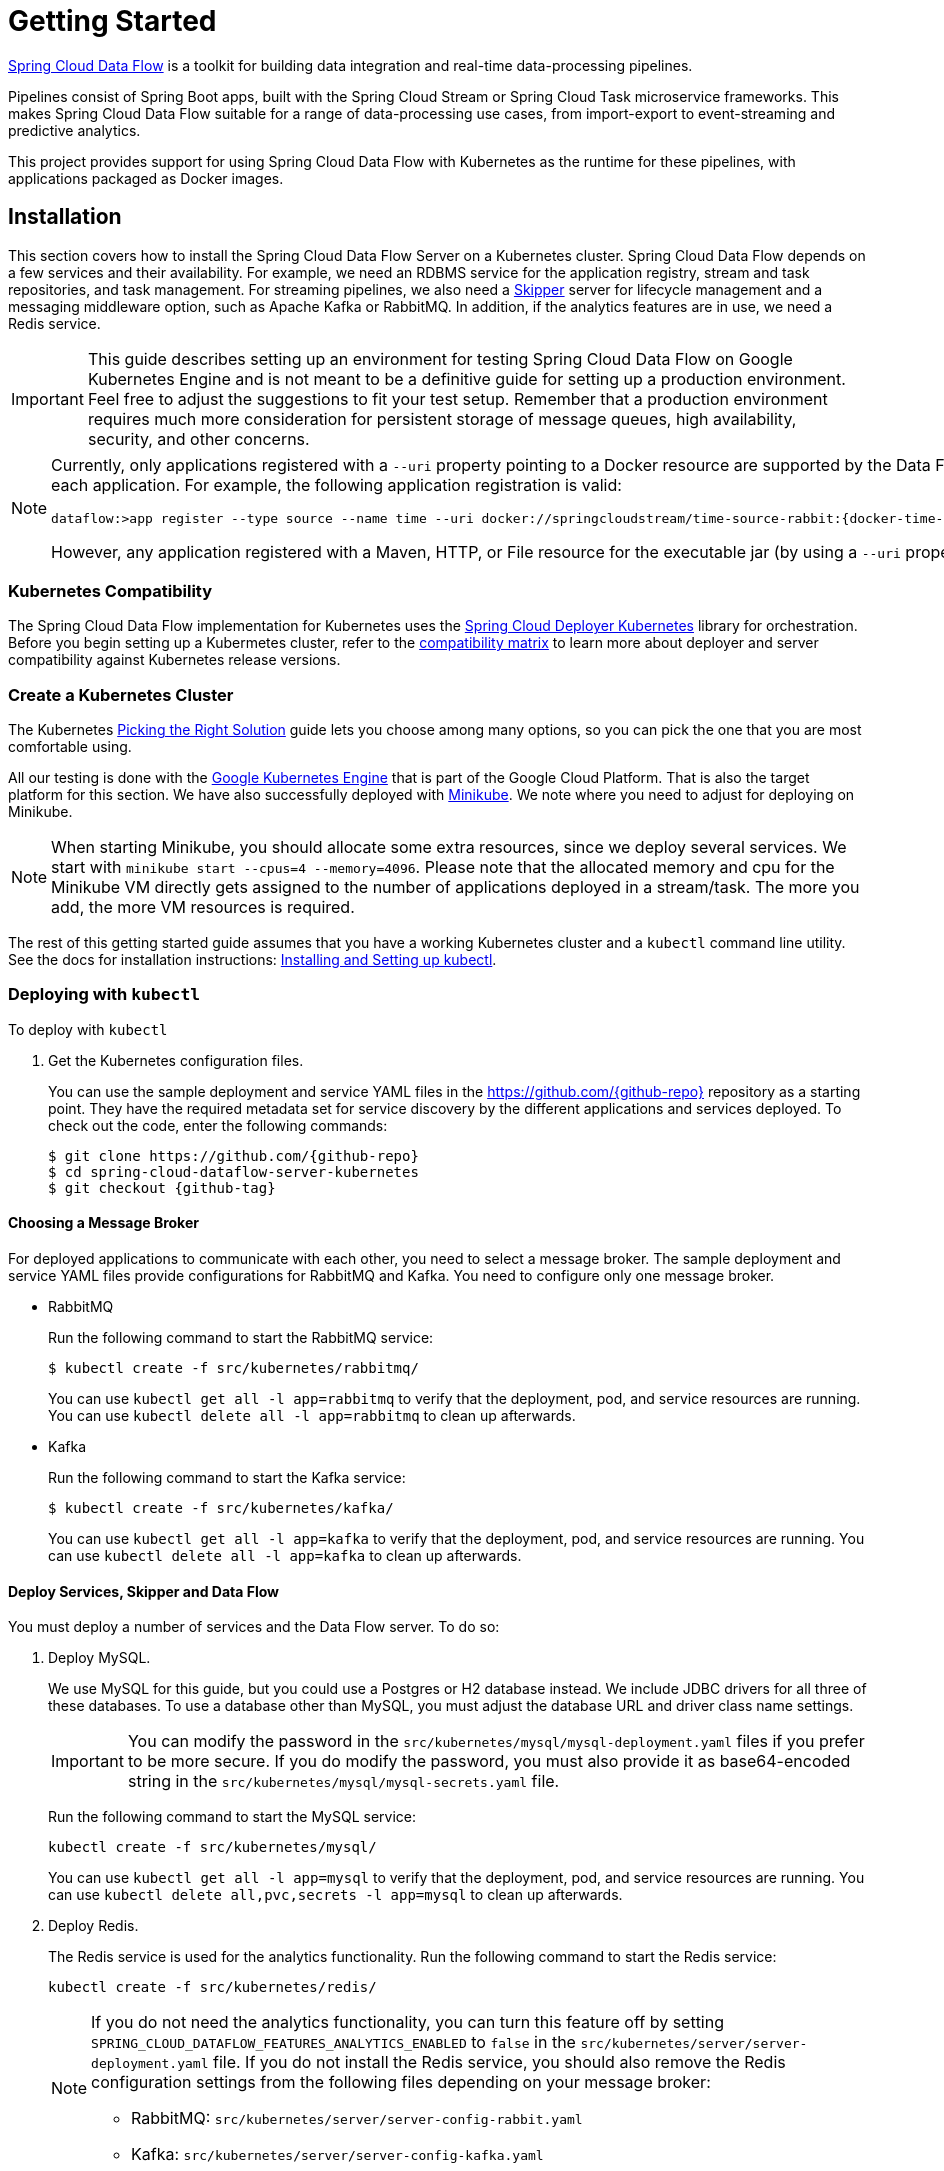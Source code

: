 [[kubernetes-getting-started]]
= Getting Started

http://cloud.spring.io/spring-cloud-dataflow/[Spring Cloud Data Flow] is a toolkit for building data integration and real-time data-processing pipelines.

Pipelines consist of Spring Boot apps, built with the Spring Cloud Stream or Spring Cloud Task microservice frameworks.
This makes Spring Cloud Data Flow suitable for a range of data-processing use cases, from import-export to event-streaming and predictive analytics.

This project provides support for using Spring Cloud Data Flow with Kubernetes as the runtime for these pipelines, with applications packaged as Docker images.

== Installation

This section covers how to install the Spring Cloud Data Flow Server on a Kubernetes cluster.
Spring Cloud Data Flow depends on a few services and their availability.
For example, we need an RDBMS service for the application registry, stream and task repositories, and task management.
For streaming pipelines, we also need a link:http://cloud.spring.io/spring-cloud-skipper/[Skipper] server for lifecycle management and a messaging middleware option, such as Apache Kafka or RabbitMQ.
In addition, if the analytics features are in use, we need a Redis service.

IMPORTANT: This guide describes setting up an environment for testing Spring Cloud Data Flow on Google Kubernetes Engine and is not meant to be a definitive guide for setting up a production environment. Feel free to adjust the suggestions to fit your test setup. Remember that a production environment requires much more consideration for persistent storage of message queues, high availability, security, and other concerns.

[NOTE]
=====
Currently, only applications registered with a `--uri` property pointing to a Docker resource are supported by the Data Flow Server for Kubernetes. However, we do support Maven resources for the `--metadata-uri` property, which is used to list the properties supported by each application. For example, the following application registration is valid:

====
[source,console,subs=attributes]
----
dataflow:>app register --type source --name time --uri docker://springcloudstream/time-source-rabbit:{docker-time-source-rabbit-version} --metadata-uri maven://org.springframework.cloud.stream.app:time-source-rabbit:jar:metadata:{docker-time-source-rabbit-version}
----
====

However, any application registered with a Maven, HTTP, or File resource for the executable jar (by using a `--uri` property prefixed with `maven://`, `http://` or `file://`) is *_not supported_*.
=====

=== Kubernetes Compatibility

The Spring Cloud Data Flow implementation for Kubernetes uses the link:https://github.com/spring-cloud/spring-cloud-deployer-kubernetes[Spring Cloud Deployer Kubernetes] library for orchestration.
Before you begin setting up a Kubermetes cluster, refer to the link:https://github.com/spring-cloud/spring-cloud-deployer-kubernetes#kubernetes-compatibility[compatibility matrix] to learn more about deployer and server compatibility against Kubernetes release versions.

=== Create a Kubernetes Cluster

The Kubernetes https://kubernetes.io/docs/setup/pick-right-solution/[Picking the Right Solution] guide lets you choose among many options, so you can pick the one that you are most comfortable using.

All our testing is done with the https://cloud.google.com/kubernetes-engine/[Google Kubernetes Engine] that is part of the Google Cloud Platform.
That is also the target platform for this section.
We have also successfully deployed with https://kubernetes.io/docs/getting-started-guides/minikube/[Minikube].
We note where you need to adjust for deploying on Minikube.

NOTE: When starting Minikube, you should allocate some extra resources, since we deploy several services.
We start with `minikube start --cpus=4 --memory=4096`.
Please note that the allocated memory and cpu for the Minikube VM directly gets assigned to the number of applications deployed in a stream/task.
The more you add, the more VM resources is required.

The rest of this getting started guide assumes that you have a working Kubernetes cluster and a `kubectl` command line utility.
See the docs for installation instructions: http://kubernetes.io/docs/user-guide/prereqs/[Installing and Setting up kubectl].

=== Deploying with `kubectl`

To deploy with `kubectl`

. Get the Kubernetes configuration files.
+
You can use the sample deployment and service YAML files in the https://github.com/{github-repo}[https://github.com/{github-repo}] repository as a starting point.
They have the required metadata set for service discovery by the different applications and services deployed.
To check out the code, enter the following commands:
+
====
[source,console,subs=attributes]
----
$ git clone https://github.com/{github-repo}
$ cd spring-cloud-dataflow-server-kubernetes
$ git checkout {github-tag}
----
====

==== Choosing a Message Broker

For deployed applications to communicate with each other, you need to select a message broker.
The sample deployment and service YAML files provide configurations for RabbitMQ and Kafka.
You need to configure only one message broker.

* RabbitMQ
+
Run the following command to start the RabbitMQ service:
+
====
[source,bash]
----
$ kubectl create -f src/kubernetes/rabbitmq/
----
====
+
You can use `kubectl get all -l app=rabbitmq` to verify that the deployment, pod, and service resources are running.
You can use `kubectl delete all -l app=rabbitmq` to clean up afterwards.
+
* Kafka
+
Run the following command to start the Kafka service:
+
====
[source,bash]
----
$ kubectl create -f src/kubernetes/kafka/
----
====
+
You can use `kubectl get all -l app=kafka` to verify that the deployment, pod, and service resources are running.
You can use `kubectl delete all -l app=kafka` to clean up afterwards.
+


[[getting-started-deploy-services-and-data-flow]]
==== Deploy Services, Skipper and Data Flow

You must deploy a number of services and the Data Flow server. To do so:

. Deploy MySQL.
+
We use MySQL for this guide, but you could use a Postgres or H2 database instead.
We include JDBC drivers for all three of these databases.
To use a database other than MySQL, you must adjust the database URL and driver class name settings.
+
IMPORTANT: You can modify the password in the `src/kubernetes/mysql/mysql-deployment.yaml` files if you prefer to be more secure.
If you do modify the password, you must also provide it as base64-encoded string in the `src/kubernetes/mysql/mysql-secrets.yaml` file.
+
Run the following command to start the MySQL service:
+
====
[source,bash]
----
kubectl create -f src/kubernetes/mysql/
----
====
You can use `kubectl get all -l app=mysql` to verify that the deployment, pod, and service resources are running.
You can use `kubectl delete all,pvc,secrets -l app=mysql` to clean up afterwards.
+
. Deploy Redis.
+
The Redis service is used for the analytics functionality.
Run the following command to start the Redis service:
+
====
[source,bash]
----
kubectl create -f src/kubernetes/redis/
----
====
+
[NOTE]
====
If you do not need the analytics functionality, you can turn this feature off by setting `SPRING_CLOUD_DATAFLOW_FEATURES_ANALYTICS_ENABLED` to `false` in the `src/kubernetes/server/server-deployment.yaml` file.
If you do not install the Redis service, you should also remove the Redis configuration settings from the following files depending on your message broker:

* RabbitMQ: `src/kubernetes/server/server-config-rabbit.yaml`
* Kafka: `src/kubernetes/server/server-config-kafka.yaml`
====
+
You can use `kubectl get all -l app=redis` to verify that the deployment, pod, and service resources are running.
You can use `kubectl delete all -l app=redis` to clean up afterwards.
+
. Deploy the Metrics Collector.
+
The Metrics Collector provides message rates for all deployed stream applications.
These message rates are visible in the Dashboard UI.
Run one of the following commands (depending on your message broker) to start the Metrics Collector:
+
* RabbitMQ: `kubectl create -f src/kubernetes/metrics/metrics-deployment-rabbit.yaml`
* Kafka: `kubectl create -f src/kubernetes/metrics/metrics-deployment-kafka.yaml`
+
Create the metrics service:
+
====
[source,bash]
----
$ kubectl create -f src/kubernetes/metrics/metrics-svc.yaml
----
====
+
You can use `kubectl get all -l app=metrics` to verify that the deployment, pod, and service resources are running.
You can use `kubectl delete all -l app=metrics` to clean up afterwards.
+
. Deploy Skipper (required)
+
Data Flow delegates to Skipper the streams lifecycle management. Deploy link:http://cloud.spring.io/spring-cloud-skipper/[Skipper] to enable the stream management features.
For more details, see link:https://docs.spring.io/spring-cloud-skipper/docs/{skipper-core-version}/reference/htmlsingle/#overview[Spring Cloud Skipper Reference Guide] for a complete overview.
+
IMPORTANT: Specify the version of Skipper that you want to deploy.
+
The deployment is defined in the `src/kubernetes/skipper/skipper-deployment.yaml` file.
To control what version of Skipper gets deployed, modify the tag used for the Docker image in the container specification, as the following example shows:
+
====
[source,yaml]
----
    spec:
      containers:
      - name: skipper
        image: springcloud/spring-cloud-skipper-server:1.2.0.RELEASE   # <1>
        imagePullPolicy: Always
----

<1> You may change the version as you like.
====
+
NOTE: Skipper includes the concept of link:https://docs.spring.io/spring-cloud-skipper/docs/current/reference/htmlsingle/#using-platforms[platforms], so it is important to define the "`accounts`" based on the project preferences.
In the preceding YAML file, the accounts map to `minikube` as the platform. You can modify this, and you can have any number of platform definitions.
More details are in the link:https://docs.spring.io/spring-cloud-skipper/docs/{skipper-core-version}/reference/htmlsingle/#overview[Spring Cloud Skipper Reference Guide].
+
If you want to orchestrate stream processing pipelines with Apache Kafka as the messaging middleware by using Skipper, you must change
the `SPRING_APPLICATION_JSON` environment variable value in the `src/kubernetes/skipper/skipper-deployment.yaml` file as follows:
+
====
[source,yaml]
----
"{\"spring.cloud.skipper.server.enableLocalPlatform\" : false, \"spring.cloud.skipper.server.platform.kubernetes.accounts.minikube.environmentVariables\": \"SPRING_CLOUD_STREAM_KAFKA_BINDER_BROKERS=${KAFKA_SERVICE_HOST}:${KAFKA_SERVICE_PORT}, SPRING_CLOUD_STREAM_KAFKA_BINDER_ZK_NODES=${KAFKA_ZK_SERVICE_HOST}:${KAFKA_ZK_SERVICE_PORT}\",\"spring.cloud.skipper.server.platform.kubernetes.accounts.minikube.memory\" : \"1024Mi\"}"
----
====
+
Additionally, if you want to use the link:https://docs.spring.io/spring-cloud-stream/docs/current/reference/htmlsingle/#_apache_kafka_streams_binder[Apache Kafka Streams Binder], configure the `SPRING_APPLICATION_JSON` environment variable in `src/kubernetes/skipper/skipper-deployment.yaml` as follows:
+
====
[source,yaml]
----
"{\"spring.cloud.skipper.server.enableLocalPlatform\" : false, \"spring.cloud.skipper.server.platform.kubernetes.accounts.minikube.environmentVariables\": \"SPRING_CLOUD_STREAM_KAFKA_BINDER_BROKERS=${KAFKA_SERVICE_HOST}:${KAFKA_SERVICE_PORT}, SPRING_CLOUD_STREAM_KAFKA_BINDER_ZK_NODES=${KAFKA_ZK_SERVICE_HOST}:${KAFKA_ZK_SERVICE_PORT}, SPRING_CLOUD_STREAM_KAFKA_STREAMS_BINDER_BROKERS=${KAFKA_SERVICE_HOST}:${KAFKA_SERVICE_PORT}, SPRING_CLOUD_STREAM_KAFKA_STREAMS_BINDER_ZK_NODES=${KAFKA_ZK_SERVICE_HOST}:${KAFKA_ZK_SERVICE_PORT}\",\"spring.cloud.skipper.server.platform.kubernetes.accounts.minikube.memory\" : \"1024Mi\"}"
----
====
+
Run the following commands to start Skipper as the companion server for Spring Cloud Data Flow:
+
====
[source,bash]
----
kubectl create -f src/kubernetes/skipper/skipper-deployment.yaml
kubectl create -f src/kubernetes/skipper/skipper-svc.yaml
----
====
+
You can use the command `kubectl get all -l app=skipper` to verify that the deployment, pod, and service resources are running. You can use `kubectl delete all -l app=skipper` to clean up afterwards.
+
. Deploy the Data Flow Server.
+
IMPORTANT: Specify the version of Spring Cloud Data Flow server that you want to deploy.
+
The deployment is defined in the `src/kubernetes/server/server-deployment.yaml` file.
To control which version of Spring Cloud Data Flow server gets deployed, modify the tag used for the Docker image in the container specification, as follows:
+
====
[source,yaml]
----
    spec:
      containers:
      - name: scdf-server
        image: springcloud/spring-cloud-dataflow-server-kubernetes:2.0.0.RELEASE   # <1>
        imagePullPolicy: Always
----

<1> Change the version as you like. This document is based on the `{project-version}` release. The docker tag `latest` can be used for `BUILD-SNAPSHOT` releases.
====
+
IMPORTANT: The Skipper service should be running and the `SPRING_CLOUD_SKIPPER_CLIENT_SERVER_URI` property in `src/kubernetes/server/server-deployment.yaml` should  points to that Skipper URI.
+
The Data Flow Server uses the https://github.com/fabric8io/kubernetes-client[Fabric8 Java client library] to connect to the Kubernetes cluster.
We use environment variables to set the values needed when deploying the Data Flow server to Kubernetes.
We also use the https://github.com/fabric8io/spring-cloud-kubernetes[Fabric8 Spring Cloud integration with Kubernetes library] to access the Kubernetes http://kubernetes.io/docs/user-guide/configmap/[ConfigMap] and http://kubernetes.io/docs/user-guide/secrets/[Secrets] settings.
The ConfigMap settings for RabbitMQ are specified in the `src/kubernetes/server/server-config-rabbit.yaml` file and for Kafka in the `src/kubernetes/server/server-config-kafka.yaml` file.
MySQL secrets are located in the `src/kubernetes/mysql/mysql-secrets.yaml` file.
If you modified the password for MySQL, you should change it in the `src/kubernetes/mysql/mysql-secrets.yaml` file.
Any secrets have to be provided in base64 encoding.
+
NOTE: We now configure the Data Flow server with file-based security, and the default user is 'user' with a password of 'password'.
You should change these values in `src/kubernetes/server/server-config-rabbit.yaml` for RabbitMQ or `src/kubernetes/server/server-config-kafka.yaml` for Kafka.
+
NOTE: The default memory for the pods is 1024Mi.
If you expect most of your applications to require more memory, update the value in the `src/kubernetes/server/server-deployment.yaml` file .
+
IMPORTANT: Since version 1.9, the latest releases of Kubernetes have enabled https://kubernetes.io/docs/admin/authorization/rbac/[RBAC] on the api-server.
If your target platform has RBAC enabled, you must ask a `cluster-admin` to create the `roles` and `role-bindings` for you before deploying the Data Flow server.
They associate the Data Flow service account with the roles it needs to be run with.
+
To create Role Bindings and Service account:
+
====
[source,bash]
----
kubectl create -f src/kubernetes/server/server-roles.yaml
kubectl create -f src/kubernetes/server/server-rolebinding.yaml
kubectl create -f src/kubernetes/server/service-account.yaml
----
====
+
* RabbitMQ: `kubectl create -f src/kubernetes/server/server-config-rabbit.yaml`
* Kafka: `kubectl create -f src/kubernetes/server/server-config-kafka.yaml`
+
To create a server deployment:
+
====
[source,bash]
----
kubectl create -f src/kubernetes/server/server-svc.yaml
kubectl create -f src/kubernetes/server/server-deployment.yaml
----
====
+
You can use `kubectl get all -l app=scdf-server` to verify that the deployment, pod, and service resources are running.
You can use `kubectl delete all,cm -l app=scdf-server` to clean up afterwards.
To cleanup roles, bindings and the service account, use the following commands:
+
====
[source,bash]
----
$ kubectl delete role scdf-role
$ kubectl delete rolebinding scdf-rb
$ kubectl delete serviceaccount scdf-sa
----
====
+
You can use the `kubectl get svc scdf-server` command to locate the `EXTERNAL_IP` address assigned to `scdf-server`.
We use that later to connect from the shell. The following example (with output) shows how to do so:
+
====
[source,bash]
----
$ kubectl get svc scdf-server
NAME         CLUSTER-IP       EXTERNAL-IP       PORT(S)    AGE
scdf-server  10.103.246.82    130.211.203.246   80/TCP     4m
----
====
The URL you need to use is in this case is `http://130.211.203.246`.
+
If you use Minikube, you do not have an external load balancer and the `EXTERNAL_IP` shows as `<pending>`.
You need to use the `NodePort` assigned for the `scdf-server` service. You can use the following command to look up the URL to use:
+
====
[source,bash]
----
$ minikube service --url scdf-server
http://192.168.99.100:31991
----
====

== Helm Installation

Spring Cloud Data Flow offers a https://hub.kubeapps.com/charts/incubator/spring-cloud-data-flow[Helm Chart] for deploying the Spring Cloud Data Flow server and its required services to a Kubernetes Cluster.

NOTE: The Helm chart is available since the 1.2 GA release of Spring Cloud Data Flow for Kubernetes.

The following instructions cover how to initialize `Helm` and install Spring Cloud Data Flow on a Kubernetes cluster.

. Installing Helm
+
`Helm` is comprised of two components: the client (Helm) and the server (Tiller).
The `Helm` client runs on your local machine and can be installed by following the instructions found https://github.com/kubernetes/helm/blob/master/README.md#install[here].
If Tiller has not been installed on your cluster, run the following `Helm` client command:
+
====
[source,bash]
----
$ helm init
----
====
NOTE: To verify that the `Tiller` pod is running, use the following command: `kubectl get pod --namespace kube-system`. You should see the `Tiller` pod running.
+
. Installing the Spring Cloud Data Flow Server and required services.
+
Update the `Helm` repository and install the chart:
+
====
[source,bash]
----
$ helm repo update
$ helm install --name my-release stable/spring-cloud-data-flow
----
====

[NOTE]
=====
As of Spring Cloud Data Flow 1.7.0, the `Helm` chart has been promoted to the `Stable` repository.
If you would like to install a previous version, you need access to the incubator repository.
To add this repository to our `Helm` set and install the chart, run the following commands:
====
[source,bash,options=nowrap]
----
$ helm repo add incubator https://kubernetes-charts-incubator.storage.googleapis.com
$ helm repo update
$ helm install --name my-release incubator/spring-cloud-data-flow
----
====
=====
[NOTE]
=====

If you run on a Kubernetes cluster without a load balancer, such as in Minikube, you should override the service type to use `NodePort`.
To do so, add the `--set server.service.type=NodePort` override, as follows:

====
[source,console]
----
helm install --name my-release --set server.service.type=NodePort \
    stable/spring-cloud-data-flow
----
====
=====
[NOTE]
=====
If you run on a Kubernetes cluster without RBAC, such as in Minikube, you should override `rbac.create` to `false`.
By default, it is set to `true` (based on best practices).
To do so, add the `--set rbac.create=false` override, as follows:

====
[source,console]
----
helm install --name my-release --set server.service.type=NodePort \
    --set rbac.create=false \
    stable/spring-cloud-data-flow
----
====
=====
If you wish to specify a version of Spring Cloud Data Flow other than the current GA release, you can set the `server.version`, as follows (replacing `stable` with `incubator` if needed):
====
[source,bash]
----
helm install --name my-release stable/spring-cloud-data-flow --set server.version=<version-you-want>
----
====
NOTE: To see all of the settings that can be configured on the Spring Cloud Data Flow chart, view the https://github.com/kubernetes/charts/tree/master/incubator/spring-cloud-data-flow/README.md[README].
[NOTE]
=====
The following listing shows Spring Cloud Data Flow's Kubernetes version compatibility with the respective Helm Chart releases:

====
[source,console]
----
| SCDF-K8S-Server Version \ Chart Version | 0.1.x | 0.2.x | 1.0.x |
|-----------------------------------------|-------|---------------|
|1.2.x                                    |✓      |✕     |✕      |
|1.3.x                                    |✕      |✓     |✕      |
|1.4.x                                    |✕      |✓     |✕      |
|1.5.x                                    |✕      |✓     |✕      |
|1.6.x                                    |✕      |✓     |✕      |
|1.7.x                                    |✕      |✕     |✓      |
|-----------------------------------------------------------------|
----
====
=====
You should see the following output:
====
[source,console,options=nowrap]
----
NAME:   my-release
LAST DEPLOYED: Sat Mar 10 11:33:29 2018
NAMESPACE: default
STATUS: DEPLOYED

RESOURCES:
==> v1/Secret
NAME                  TYPE    DATA  AGE
my-release-mysql      Opaque  2     1s
my-release-data-flow  Opaque  2     1s
my-release-redis      Opaque  1     1s
my-release-rabbitmq   Opaque  2     1s

==> v1/ConfigMap
NAME                          DATA  AGE
my-release-data-flow-server   1     1s
my-release-data-flow-skipper  1     1s

==> v1/PersistentVolumeClaim
NAME                 STATUS   VOLUME                                    CAPACITY  ACCESSMODES  STORAGECLASS  AGE
my-release-rabbitmq  Bound    pvc-e9ed7f55-2499-11e8-886f-08002799df04  8Gi       RWO          standard      1s
my-release-mysql     Pending  standard                                  1s
my-release-redis     Pending  standard                                  1s

==> v1/ServiceAccount
NAME                  SECRETS  AGE
my-release-data-flow  1        1s

==> v1/Service
NAME                          CLUSTER-IP      EXTERNAL-IP  PORT(S)                                AGE
my-release-mysql              10.110.98.253   <none>       3306/TCP                               1s
my-release-data-flow-server   10.105.216.155  <pending>    80:32626/TCP                           1s
my-release-redis              10.111.63.33    <none>       6379/TCP                               1s
my-release-data-flow-metrics  10.107.157.1    <none>       80/TCP                                 1s
my-release-rabbitmq           10.106.76.215   <none>       4369/TCP,5672/TCP,25672/TCP,15672/TCP  1s
my-release-data-flow-skipper  10.100.28.64    <none>       80/TCP                                 1s

==> v1beta1/Deployment
NAME                          DESIRED  CURRENT  UP-TO-DATE  AVAILABLE  AGE
my-release-mysql              1        1        1           0          1s
my-release-rabbitmq           1        1        1           0          1s
my-release-data-flow-metrics  1        1        1           0          1s
my-release-data-flow-skipper  1        1        1           0          1s
my-release-redis              1        1        1           0          1s
my-release-data-flow-server   1        1        1           0          1s


NOTES:
1. Get the application URL by running these commands:
     NOTE: It may take a few minutes for the LoadBalancer IP to be available.
           You can watch the status of the server by running 'kubectl get svc -w my-release-data-flow-server'
  export SERVICE_IP=$(kubectl get svc --namespace default my-release-data-flow-server -o jsonpath='{.status.loadBalancer.ingress[0].ip}')
  echo http://$SERVICE_IP:80
----
====

You have just created a new release in the default namespace of your Kubernetes cluster.
The `NOTES` section gives instructions for connecting to the newly installed server.
It takes a couple of minutes for the application and its required services to start up.
You can check on the status by issuing a `kubectl get pod -w` command.
Wait for the READY column to show `1/1` for all pods. Once that is done, you can connect to the Data Flow server with the external IP listed by the `kubectl get svc my-release-data-flow-server` command.
The default username is `user`, and its password is `password`.

[NOTE]
=====
If you run on Minikube, you can use the following command to get the URL for the server:

====
[source,console]
----
minikube service --url my-release-data-flow-server
----
====
=====

To see what `Helm` releases you have running, you can use the `helm list` command.
When it is time to delete the release, run `helm delete my-release`.
This removes any resources created for the release but keeps release information so that you can rollback any changes by using a `helm rollback my-release 1` command.
To completely delete the release and purge any release metadata, use `helm delete my-release --purge`.

[IMPORTANT]
=====
There is an https://github.com/kubernetes/charts/issues/980[issue] with generated secrets used for the required services getting rotated on chart upgrades.
To avoid this issue, set the password for these services when installing the chart. You can use the following command:

====
[source,console]
----
helm install --name my-release \
    --set rabbitmq.rabbitmqPassword=rabbitpwd \
    --set mysql.mysqlRootPassword=mysqlpwd \
    --set redis.redisPassword=redispwd incubator/spring-cloud-data-flow
----
====
=====

[[getting-started-deploying-streams]]
== Deploying Streams

This section covers how to deploy streams with Spring Cloud Data Flow and Skipper. Later lets you discover applications and manage their lifecycles.
For more about Skipper, see https://cloud.spring.io/spring-cloud-skipper.

We assume that Spring Cloud Data Flow, <<getting-started.adoc#spring-cloud-skipper-integration, Spring Cloud Skipper>>, an RDBMS, and your desired messaging  middleware is up and running in minikube. We use RabbitMQ as the messaging middleware.

Before you get started, you can see what applications are running. The following example (with output) shows how to do so:

====
[source,console,options=nowrap]
----
$ kubectl get all
NAME                              READY     STATUS    RESTARTS   AGE
po/mysql-777890292-z0dsw          1/1       Running   0          38m
po/rabbitmq-317767540-2qzrr       1/1       Running   0          38m
po/redis-4054078334-37m0l         1/1       Running   0          38m
po/scdf-server-2734071167-bjd3g   1/1       Running   0          48s
po/skipper-2408247821-50z31       1/1       Running   0          3m

...
...
----
====

[[getting-started-create-stream]]
=== Create Streams

This section describes how to create streams (using Skipper). To do so:

. Download and run the Spring Cloud Data Flow shell.
+
====
[source,bash,subs=attributes]
----
wget http://repo.spring.io/{dataflow-version-type-lowercase}/org/springframework/cloud/spring-cloud-dataflow-shell/{dataflow-project-version}/spring-cloud-dataflow-shell-{dataflow-project-version}.jar

java -jar spring-cloud-dataflow-shell-{dataflow-project-version}.jar
----
====
+
You should see the following startup message from the shell:
+
====
[source,bash,subs=attributes]
----
  ____                              ____ _                __
 / ___| _ __  _ __(_)_ __   __ _   / ___| | ___  _   _  __| |
 \___ \| '_ \| '__| | '_ \ / _` | | |   | |/ _ \| | | |/ _` |
  ___) | |_) | |  | | | | | (_| | | |___| | (_) | |_| | (_| |
 |____/| .__/|_|  |_|_| |_|\__, |  \____|_|\___/ \__,_|\__,_|
  ____ |_|    _          __|___/                 __________
 |  _ \  __ _| |_ __ _  |  ___| | _____      __  \ \ \ \ \ \
 | | | |/ _` | __/ _` | | |_  | |/ _ \ \ /\ / /   \ \ \ \ \ \
 | |_| | (_| | || (_| | |  _| | | (_) \ V  V /    / / / / / /
 |____/ \__,_|\__\__,_| |_|   |_|\___/ \_/\_/    /_/_/_/_/_/

{dataflow-project-version}

Welcome to the Spring Cloud Data Flow shell. For assistance hit TAB or type "help".
server-unknown:>
----
====
+
If the Data Flow Server and shell do not run on the same host, point the shell to the Data Flow server URL.
To do so, you can use the `kubectl get svc scdf-server` command to locate the EXTERNAL-IP address assigned to `scdf-server` and use that to connect from the shell.
The following example (with output) shows how to get the external IP address (and other details):
+
====
[source]
----
kubectl get svc scdf-server
NAME         CLUSTER-IP       EXTERNAL-IP       PORT(S)    AGE
scdf-server  10.103.246.82    130.211.203.246   80/TCP     4m
----
====
+
In the preceding example, the URL to use is http://130.211.203.246
+
If you use Minikube, you do not have an external load balancer and the EXTERNAL-IP column shows `<pending>`.
You need to use the NodePort assigned for the `skipper` service. The following example (with output) shows how to look up the URL to use:
+
====
[source]
----
$ minikube service --url scdf-server
http://192.168.99.100:31991
----
====
+
The following example (with output) shows how to configure the Data Flow server URI (with the default user and password settings):
+
====
[source,console,options=nowrap]
----
server-unknown:>dataflow config server --username user --password password --uri http://130.211.203.246
Successfully targeted http://130.211.203.246
dataflow:>
----
====
+
Alternatively, you can use the `--dataflow.uri` command line option.  The shell's `--help` command line option shows what is available.


. Verify the registered platforms in Skipper, as the following example (with output) shows:
+
====
[source,console,options=nowrap]
----
dataflow:>stream platform-list
╔════════╤══════════╤════════════════════════════════════════════════════════════════════════════════════════════════╗
║  Name  │   Type   │                                      Description                                               ║
╠════════╪══════════╪════════════════════════════════════════════════════════════════════════════════════════════════╣
║minikube│kubernetes│master url = [https://kubernetes.default.svc/], namespace = [default], api version = [v1]       ║
╚════════╧══════════╧════════════════════════════════════════════════════════════════════════════════════════════════╝
----
====

. Register the Docker images of the Rabbit binder based `time` and `log` apps by using the shell.
+
We start by deploying a stream with the `time-source` pointing to the 1.3.0.RELEASE and `log-sink` pointing to the 1.2.0.RELEASE.
The goal is to perform a rolling upgrade of the `log-sink` application to 1.3.0.RELEASE.
The following multi-step example (with output after each command) shows how to do so:
+
====
[source,console,options=nowrap]
----
dataflow:>app register --type source --name time --uri docker://springcloudstream/time-source-rabbit:1.3.0.RELEASE --metadata-uri maven://org.springframework.cloud.stream.app:time-source-rabbit:jar:metadata:1.3.0.RELEASE
Successfully registered application 'source:time'

dataflow:>app register --type sink --name log --uri docker://springcloudstream/log-sink-rabbit:1.2.0.RELEASE --metadata-uri maven://org.springframework.cloud.stream.app:log-sink-rabbit:jar:metadata:1.2.0.RELEASE
Successfully registered application 'sink:log'

dataflow:>app info time --type source
Information about source application 'time':
Version: '1.3.0.RELEASE':
Default application version: 'true':
Resource URI: docker://springcloudstream/time-source-rabbit:1.3.0.RELEASE
╔══════════════════════════════╤══════════════════════════════╤══════════════════════════════╤══════════════════════════════╗
║         Option Name          │         Description          │           Default            │             Type             ║
╠══════════════════════════════╪══════════════════════════════╪══════════════════════════════╪══════════════════════════════╣
║trigger.time-unit             │The TimeUnit to apply to delay│<none>                        │java.util.concurrent.TimeUnit ║
║                              │values.                       │                              │                              ║
║trigger.fixed-delay           │Fixed delay for periodic      │1                             │java.lang.Integer             ║
║                              │triggers.                     │                              │                              ║
║trigger.cron                  │Cron expression value for the │<none>                        │java.lang.String              ║
║                              │Cron Trigger.                 │                              │                              ║
║trigger.initial-delay         │Initial delay for periodic    │0                             │java.lang.Integer             ║
║                              │triggers.                     │                              │                              ║
║trigger.max-messages          │Maximum messages per poll, -1 │1                             │java.lang.Long                ║
║                              │means infinity.               │                              │                              ║
║trigger.date-format           │Format for the date value.    │<none>                        │java.lang.String              ║
╚══════════════════════════════╧══════════════════════════════╧══════════════════════════════╧══════════════════════════════╝

dataflow:>app info log --type sink
Information about sink application 'log':
Version: '1.2.0.RELEASE':
Default application version: 'true':
Resource URI: docker://springcloudstream/log-sink-rabbit:1.2.0.RELEASE
╔══════════════════════════════╤══════════════════════════════╤══════════════════════════════╤══════════════════════════════╗
║         Option Name          │         Description          │           Default            │             Type             ║
╠══════════════════════════════╪══════════════════════════════╪══════════════════════════════╪══════════════════════════════╣
║log.name                      │The name of the logger to use.│<none>                        │java.lang.String              ║
║log.level                     │The level at which to log     │<none>                        │org.springframework.integratio║
║                              │messages.                     │                              │n.handler.LoggingHandler$Level║
║log.expression                │A SpEL expression (against the│payload                       │java.lang.String              ║
║                              │incoming message) to evaluate │                              │                              ║
║                              │as the logged message.        │                              │                              ║
╚══════════════════════════════╧══════════════════════════════╧══════════════════════════════╧══════════════════════════════╝
----
====
+
[NOTE]
=====
For Kafka binder application registration may look like this:

====
[subs=attributes]
----
dataflow:>app register --type source --name time --uri docker://springcloudstream/time-source-kafka-10:{docker-time-source-kafka-version} --metadata-uri maven://org.springframework.cloud.stream.app:time-source-kafka-10:jar:metadata:{docker-time-source-kafka-version}
dataflow:>app register --type sink --name log --uri docker://springcloudstream/log-sink-kafka-10:{docker-log-sink-kafka-version} --metadata-uri maven://org.springframework.cloud.stream.app:log-sink-kafka-10:jar:metadata:{docker-log-sink-kafka-version}
----
====

Alternatively, if you want register all out-of-the-box stream applications for a particular binder in bulk, you can use one of the following commands:

* RabbitMQ: `dataflow:>app import --uri http://bit.ly/Celsius-SR3-stream-applications-rabbit-docker`
* Kafka: `dataflow:>app import --uri http://bit.ly/Celsius-SR3-stream-applications-kafka-10-docker`

For more details, review how to link:http://docs.spring.io/spring-cloud-dataflow/docs/{scdf-core-version}/reference/html/spring-cloud-dataflow-register-apps.html[register applications].
=====

. Create a simple stream in the shell, by running the following command:
+
The following example shows how to create a stream:
+
====
[source]
----
dataflow:>stream create mystream --definition "time | log"
Created new stream 'mystream'
----
====

. Deploy the stream.
+
The following example shows how to deploy the stream:
+
====
[source]
----
dataflow:>stream deploy mysteam --platformName minikube
Deployment request has been sent for stream 'mystream'
----
====
+
NOTE:While deploying the stream, we supply `--platformName`, which indicates the platform repository (in this case, `minikube`) to use when deploying the stream applications with Skipper.

. List the pods.
+
The following command (with output) shows how to list the pods.
You can run this from the shell by by adding a "!" before the command (which makes a command run as an OS command):
+
====
[source,console,options=nowrap]
----
$ kubectl get pods
NAME                              READY     STATUS    RESTARTS   AGE
mystream-log-v1-0-2k4r8             1/1       Running   0          2m
mystream-time-v1-qhdqq              1/1       Running   0          2m
mysql-777890292-z0dsw          1/1       Running   0          49m
rabbitmq-317767540-2qzrr       1/1       Running   0          49m
redis-4054078334-37m0l         1/1       Running   0          49m
scdf-server-2734071167-bjd3g   1/1       Running   0          12m
skipper-2408247821-50z31       1/1       Running   0          15m

...
...
----
====

. Verify the logs.
+
The followig example shows how to make sure that the values you expect appear in the logs:
+
====
[source,console,options=nowrap]
----
$ kubectl logs -f mystream-log-v1-0-2k4r8
...
...
2017-10-30 22:59:04.966  INFO 1 --- [ mystream.time.mystream-1] log-sink                                 : 10/30/17 22:59:04
2017-10-30 22:59:05.968  INFO 1 --- [ mystream.time.mystream-1] log-sink                                 : 10/30/17 22:59:05
2017-10-30 22:59:07.000  INFO 1 --- [ mystream.time.mystream-1] log-sink                                 : 10/30/17 22:59:06
----
====

. Verify the stream history.
+
The following example (with output) shows how to display the stream history, so that you can verify its content:
+
====
[source,console,options=nowrap]
----
dataflow:>stream history --name mystream
╔═══════╤════════════════════════════╤════════╤════════════╤═══════════════╤════════════════╗
║Version│        Last updated        │ Status │Package Name│Package Version│  Description   ║
╠═══════╪════════════════════════════╪════════╪════════════╪═══════════════╪════════════════╣
║1      │Mon Oct 30 16:18:28 PDT 2017│DEPLOYED│mystream    │1.0.0          │Install complete║
╚═══════╧════════════════════════════╧════════╧════════════╧═══════════════╧════════════════╝
----
====

. Verify the package manifest.
+
The `log-sink` should be at 1.2.0.RELEASE.
The following example (with output) shows how to display the package manifest so that you can ensure the version of the `log-sink` application:
+
====
[source,yml,options=nowrap]
----
dataflow:>stream manifest --name mystream

---
# Source: log.yml
apiVersion: skipper.spring.io/v1
kind: SpringCloudDeployerApplication
metadata:
  "name": "log"
spec:
  resource: "docker:springcloudstream/log-sink-rabbit"
  resourceMetadata: "docker:springcloudstream/log-sink-rabbit:jar:metadata:1.2.0.RELEASE"
  version: "1.2.0.RELEASE"
  applicationProperties:
    "spring.metrics.export.triggers.application.includes": "integration**"
    "spring.cloud.dataflow.stream.app.label": "log"
    "spring.cloud.stream.metrics.key": "mystream.log.${spring.cloud.application.guid}"
    "spring.cloud.stream.bindings.input.group": "mystream"
    "spring.cloud.stream.metrics.properties": "spring.application.name,spring.application.index,spring.cloud.application.*,spring.cloud.dataflow.*"
    "spring.cloud.stream.bindings.applicationMetrics.destination": "metrics"
    "spring.cloud.dataflow.stream.name": "mystream"
    "spring.cloud.dataflow.stream.app.type": "sink"
    "spring.cloud.stream.bindings.input.destination": "mystream.time"
  deploymentProperties:
    "spring.cloud.deployer.group": "mystream"

---
# Source: time.yml
apiVersion: skipper.spring.io/v1
kind: SpringCloudDeployerApplication
metadata:
  "name": "time"
spec:
  resource: "docker:springcloudstream/time-source-rabbit"
  resourceMetadata: "docker:springcloudstream/time-source-rabbit:jar:metadata:1.3.0.RELEASE"
  version: "1.3.0.RELEASE"
  applicationProperties:
    "spring.metrics.export.triggers.application.includes": "integration**"
    "spring.cloud.dataflow.stream.app.label": "time"
    "spring.cloud.stream.metrics.key": "mystream.time.${spring.cloud.application.guid}"
    "spring.cloud.stream.bindings.output.producer.requiredGroups": "mystream"
    "spring.cloud.stream.metrics.properties": "spring.application.name,spring.application.index,spring.cloud.application.*,spring.cloud.dataflow.*"
    "spring.cloud.stream.bindings.applicationMetrics.destination": "metrics"
    "spring.cloud.stream.bindings.output.destination": "mystream.time"
    "spring.cloud.dataflow.stream.name": "mystream"
    "spring.cloud.dataflow.stream.app.type": "source"
  deploymentProperties:
    "spring.cloud.deployer.group": "mystream"
----
====

. Register the `log-sink` application version 1.3.0.RELEASE and update your stream to use it
+
The following example (with output after each command) shows how to register the `log-sink` application and update its version:
+
====
[source,console,options=nowrap]
----
dataflow:>app register --name log --type sink --uri docker:springcloudstream/log-sink-rabbit:1.3.0.RELEASE --force
Successfully registered application 'sink:log'

dataflow:>stream update --name mystream --properties version.log=1.3.0.RELEASE
Update request has been sent for stream 'mystream'
----
====
+

. List the pods again.
+
The following example (with output) shows how to list the pods, so that you can see your application in the list:
+
====
[source,console,options=nowrap]
----
$ kubectl get pods
NAME                              READY     STATUS        RESTARTS   AGE
mystream-log-v1-0-2k4r8        1/1       Terminating   0          3m
mystream-log-v2-0-fjnlt        0/1       Running       0          9s
mystream-time-v1-qhdqq         1/1       Running       0          3m
mysql-777890292-z0dsw          1/1       Running       0          51m
rabbitmq-317767540-2qzrr       1/1       Running       0          51m
redis-4054078334-37m0l         1/1       Running       0          51m
scdf-server-2734071167-bjd3g   1/1       Running       0          14m
skipper-2408247821-50z31       1/1       Running       0          16m

...
...
----
====
+
NOTE: The list shows two versions of the `log-sink` applications.
The `mystream-log-v1-0-2k4r8` pod is going down and the newly spawned `mystream-log-v2-0-fjnlt` pod is bootstrapping.
The version number is incremented and the version-number (`v2`) is included in the new application name.

. Once the new pod is up and running, you can verify the logs.
+
The following example shows how to display the logs so that you can verify their content:
+
====
[source,console,options=nowrap]
----
$ kubectl logs -f mystream-log-v2-0-fjnlt
...
...
2017-10-30 23:24:30.016  INFO 1 --- [ mystream.time.mystream-1] log-sink                                 : 10/30/17 23:24:30
2017-10-30 23:24:31.017  INFO 1 --- [ mystream.time.mystream-1] log-sink                                 : 10/30/17 23:24:31
2017-10-30 23:24:32.018  INFO 1 --- [ mystream.time.mystream-1] log-sink                                 : 10/30/17 23:24:32
----
====

. View the updated package manifest persisted in Skipper. You should now see `log-sink` at 1.3.0.RELEASE.
+
The following example (with output) shows how to view the updated package manifest:
+
====
[source,yml,options=nowrap]
----
dataflow:>stream manifest --name mystream

---
# Source: log.yml
apiVersion: skipper.spring.io/v1
kind: SpringCloudDeployerApplication
metadata:
  "name": "log"
spec:
  resource: "docker:springcloudstream/log-sink-rabbit"
  resourceMetadata: "docker:springcloudstream/log-sink-rabbit:jar:metadata:1.3.0.RELEASE"
  version: "1.3.0.RELEASE"
  applicationProperties:
    "spring.metrics.export.triggers.application.includes": "integration**"
    "spring.cloud.dataflow.stream.app.label": "log"
    "spring.cloud.stream.metrics.key": "mystream.log.${spring.cloud.application.guid}"
    "spring.cloud.stream.bindings.input.group": "mystream"
    "spring.cloud.stream.metrics.properties": "spring.application.name,spring.application.index,spring.cloud.application.*,spring.cloud.dataflow.*"
    "spring.cloud.stream.bindings.applicationMetrics.destination": "metrics"
    "spring.cloud.dataflow.stream.name": "mystream"
    "spring.cloud.dataflow.stream.app.type": "sink"
    "spring.cloud.stream.bindings.input.destination": "mystream.time"
  deploymentProperties:
    "spring.cloud.deployer.group": "mystream"
    "spring.cloud.deployer.count": "1"

---
# Source: time.yml
apiVersion: skipper.spring.io/v1
kind: SpringCloudDeployerApplication
metadata:
  "name": "time"
spec:
  resource: "docker:springcloudstream/time-source-rabbit"
  resourceMetadata: "docker:springcloudstream/time-source-rabbit:jar:metadata:1.3.0.RELEASE"
  version: "1.3.0.RELEASE"
  applicationProperties:
    "spring.metrics.export.triggers.application.includes": "integration**"
    "spring.cloud.dataflow.stream.app.label": "time"
    "spring.cloud.stream.metrics.key": "mystream.time.${spring.cloud.application.guid}"
    "spring.cloud.stream.bindings.output.producer.requiredGroups": "mystream"
    "spring.cloud.stream.metrics.properties": "spring.application.name,spring.application.index,spring.cloud.application.*,spring.cloud.dataflow.*"
    "spring.cloud.stream.bindings.applicationMetrics.destination": "metrics"
    "spring.cloud.stream.bindings.output.destination": "mystream.time"
    "spring.cloud.dataflow.stream.name": "mystream"
    "spring.cloud.dataflow.stream.app.type": "source"
  deploymentProperties:
    "spring.cloud.deployer.group": "mystream"
----
====

. Verify stream history for the latest updates.
+
The following example (with output) shows how to display the version history of your stream so that you can verify the version:
+
====
[source,console,options=nowrap]
----
dataflow:>stream history --name mystream
╔═══════╤════════════════════════════╤════════╤════════════╤═══════════════╤════════════════╗
║Version│        Last updated        │ Status │Package Name│Package Version│  Description   ║
╠═══════╪════════════════════════════╪════════╪════════════╪═══════════════╪════════════════╣
║2      │Mon Oct 30 16:21:55 PDT 2017│DEPLOYED│mystream    │1.0.0          │Upgrade complete║
║1      │Mon Oct 30 16:18:28 PDT 2017│DELETED │mystream    │1.0.0          │Delete complete ║
╚═══════╧════════════════════════════╧════════╧════════════╧═══════════════╧════════════════╝
----
====

[[getting-started-stream-rollback]]
=== Rolling back to a Previous Version

Skipper includes a `rollback` command so that you can roll back to a previous version.
The following example (with output) shows how to use it:

====
[source,console,options=nowrap]
----
dataflow:>stream rollback --name mystream
Rollback request has been sent for the stream 'mystream'

...
...

dataflow:>stream history --name mystream
╔═══════╤════════════════════════════╤════════╤════════════╤═══════════════╤════════════════╗
║Version│        Last updated        │ Status │Package Name│Package Version│  Description   ║
╠═══════╪════════════════════════════╪════════╪════════════╪═══════════════╪════════════════╣
║3      │Mon Oct 30 16:22:51 PDT 2017│DEPLOYED│mystream    │1.0.0          │Upgrade complete║
║2      │Mon Oct 30 16:21:55 PDT 2017│DELETED │mystream    │1.0.0          │Delete complete ║
║1      │Mon Oct 30 16:18:28 PDT 2017│DELETED │mystream    │1.0.0          │Delete complete ║
╚═══════╧════════════════════════════╧════════╧════════════╧═══════════════╧════════════════╝
----
====

[[getting-started-stream-destroy]]
=== Destroy a Stream

Destroy the stream, by using the following command:

====
[source,bash]
----
dataflow:>stream destroy --name ticktock
----
====

To troubleshoot issues such as a container that has a fatal error starting up, add the `--previous` option to view the last terminated container log.
You can also get more detailed information about the pods by using the `kubctl describe`, as the following example shows:

====
[source,bash]
----
kubectl describe pods/ticktock-log-qnk72
----
====

NOTE: If you need to specify any of the application-specific configuration properties, you might use the "`long form`" of them by including the application-specific prefix (for example, `--jdbc.tableName=TEST_DATA`).
If you did not register the `--metadata-uri` for the Docker based starter applications, this form is *required*.
In this case, you also do not see the configuration properties listed when using the `app info` command or in the Dashboard GUI.


=== Accessing an Application from outside the Cluster

If you need to be able to connect from outside of the Kubernetes cluster to an application that you deploy (such as the `http-source`), you need to use either an external load balancer for the incoming connections or you need to use a NodePort configuration that exposes a proxy port on each Kubetnetes node.
If your cluster does not support external load balancers (such as Minikube), you must use the NodePort approach.
You can use deployment properties to configure the access.
To specify that you want to have a load balancer with an external IP address created for your application's service, use `deployer.http.kubernetes.createLoadBalancer=true` for the application.
For the NodePort configuration, use `deployer.http.kubernetes.createNodePort=<port>`, where `<port>` is a number between 30000 and 32767.

. Register the `http-source` by using one of the following commands:
+
RabbitMQ:
+
====
[source,bash,subs=attributes]
----
dataflow:>app register --type source --name http --uri docker//springcloudstream/http-source-rabbit:{docker-http-source-rabbit-version} --metadata-uri maven://org.springframework.cloud.stream.app:http-source-rabbit:jar:metadata:{docker-http-source-rabbit-version}
----
====
+
Kafka:
+
====
[source,bash,subs=attributes]
----
dataflow:>app register --type source --name http --uri docker//springcloudstream/http-source-kafka:{docker-http-source-kafka-version} --metadata-uri maven://org.springframework.cloud.stream.app:http-source-kafka:jar:metadata:{docker-http-source-kafka-version}
----
====

. Create the `http | log` stream without deploying it by using the following command:
+
====
[source,bash]
----
dataflow:>stream create --name test --definition "http | log"
----
====
+
If your cluster supports an External LoadBalancer for the `http-source`, you can use the following command to deploy the stream:
+
====
[source,bash]
----
dataflow:>stream deploy test --properties "deployer.http.kubernetes.createLoadBalancer=true"
----
====

. Check whether the pods have started by using the following command:
+
====
[source,bash]
----
dataflow:>! kubectl get pods -l role=spring-app
command is:kubectl get pods -l role=spring-app
NAME               READY     STATUS    RESTARTS   AGE
test-http-2bqx7    1/1       Running   0          3m
test-log-0-tg1m4   1/1       Running   0          3m
----
====
+
Pods that are ready show `1/1` in the `READY` column.
Now you can look up the external IP address for the `http` application (it can sometimes take a minute or two for the external IP to get assigned) by using the following command:
+
====
[source,bash]
----
dataflow:>! kubectl get service test-http
command is:kubectl get service test-http
NAME         CLUSTER-IP       EXTERNAL-IP      PORT(S)    AGE
test-http    10.103.251.157   130.211.200.96   8080/TCP   58s
----
====
+
If you use Minikube or any cluster that does not support an external load balancer, you should deploy the stream with a NodePort in the range of 30000-32767. You can use the following command to deploy it:
+
====
[source,bash]
----
dataflow:>stream deploy test --properties "deployer.http.kubernetes.createNodePort=32123"
----
====

. Check whether the pods have started by using the following command:
+
====
[source,bash]
----
dataflow:>! kubectl get pods -l role=spring-app
command is:kubectl get pods -l role=spring-app
NAME               READY     STATUS    RESTARTS   AGE
test-http-9obkq    1/1       Running   0          3m
test-log-0-ysiz3   1/1       Running   0          3m
----
====
+
Pods that are ready show `1/1` in the `READY` column.
Now you can look up the URL to use with the following command:
+
====
[source.bash]
----
dataflow:>! minikube service --url test-http
command is:minikube service --url test-http
http://192.168.99.100:32123
----
====

. Post some data to the `test-http` application either by using the `EXTERNAL_IP` address (mentioned <<getting-started-deploy-services-and-data-flow,earlier>>) with port 8080 or by using the URL provided by the following Minikube command:
+
====
[source,bash]
----
dataflow:>http post --target http://130.211.200.96:8080 --data "Hello"
----
====
+
. View the logs for the `test-log` pod, by using the following command:
+
====
[source,bash]
----
dataflow:>! kubectl get pods-l role=spring-app
command is:kubectl get pods-l role=spring-app
NAME              READY     STATUS             RESTARTS   AGE
test-http-9obkq   1/1       Running            0          2m
test-log-0-ysiz3  1/1       Running            0          2m
dataflow:>! kubectl logs test-log-0-ysiz3
command is:kubectl logs test-log-0-ysiz3
...
2016-04-27 16:54:29.789  INFO 1 --- [           main] o.s.c.s.b.k.KafkaMessageChannelBinder$3  : started inbound.test.http.test
2016-04-27 16:54:29.799  INFO 1 --- [           main] o.s.c.support.DefaultLifecycleProcessor  : Starting beans in phase 0
2016-04-27 16:54:29.799  INFO 1 --- [           main] o.s.c.support.DefaultLifecycleProcessor  : Starting beans in phase 2147482647
2016-04-27 16:54:29.895  INFO 1 --- [           main] s.b.c.e.t.TomcatEmbeddedServletContainer : Tomcat started on port(s): 8080 (http)
2016-04-27 16:54:29.896  INFO 1 --- [  kafka-binder-] log.sink                                 : Hello
----
====

. Destroy the stream
+
====
[source,bash]
----
dataflow:>stream destroy --name test
----
====

== Deploying Tasks

This section covers how to deploy tasks. To do so:

. Create a task and launch it. To do so, register the `timestamp` task app and create a simple task definition and launch it, as follows:
+
====
[source,bash,subs=attributes]
----
dataflow:>app register --type task --name timestamp --uri docker:springcloudtask/timestamp-task:{docker-timestamp-task-version} --metadata-uri maven://org.springframework.cloud.task.app:timestamp-task:jar:metadata:{docker-timestamp-task-version}
dataflow:>task create task1 --definition "timestamp"
dataflow:>task launch task1
----
====
+
You can now list the tasks and executions byusing the following commands:
+
====
[source,bash,options=nowrap]
----
dataflow:>task list
╔═════════╤═══════════════╤═══════════╗
║Task Name│Task Definition│Task Status║
╠═════════╪═══════════════╪═══════════╣
║task1    │timestamp      │running    ║
╚═════════╧═══════════════╧═══════════╝

dataflow:>task execution list
╔═════════╤══╤════════════════════════════╤════════════════════════════╤═════════╗
║Task Name│ID│         Start Time         │          End Time          │Exit Code║
╠═════════╪══╪════════════════════════════╪════════════════════════════╪═════════╣
║task1    │1 │Fri May 05 18:12:05 EDT 2017│Fri May 05 18:12:05 EDT 2017│0        ║
╚═════════╧══╧════════════════════════════╧════════════════════════════╧═════════╝
----
====

. Destroy the task, by using the following command:
+
====
[source,bash]
----
dataflow:>task destroy --name task1
----
====

== Application and Server Properties

This section covers how you can customize the deployment of your applications. You can use a number of properties to influence settings for the applications that are deployed. Properties can be applied on a per-application basis or in the server configuration for all deployed applications.

NOTE: Properties set on a per-application basis always take precedence over properties set as the server configuration. This arrangement allows for the ability to override global server level properties on a per-application basis.

See https://github.com/spring-cloud/spring-cloud-deployer-kubernetes/blob/master/src/main/java/org/springframework/cloud/deployer/spi/kubernetes/KubernetesDeployerProperties.java[`KubernetesDeployerProperties`] for more on the supported options.

=== Using Deployments

The deployer uses `ReplicationController` by default. To use deployments instead, you can set the following option as part of the container `env` section in a deployment YAML file:

====
[source,yaml]
----
env:
- name: SPRING_CLOUD_DEPLOYER_KUBERNETES_CREATE_DEPLOYMENT
  value: 'true'
----
====

This is now the preferred setting and will be the default in future releases of the deployer.

=== Memory and CPU Settings

The apps are deployed by default with the following `Limits` and `Requests` settings:

====
[source,yaml]
----
Limits:
  cpu:	500m
  memory:	512Mi
Requests:
  cpu:	500m
  memory:	512Mi
----
====

You might find that the 512Mi memory limit is too low. To increase it, you can provide a common `spring.cloud.deployer.memory` deployer property, as the following example shows (replace `<app>` with the name of the app for which you want to set the memory):

====
[source]
----
deployer.<app>.memory=640m
----
====

This property affects both the `Requests` and `Limits` memory value set for the container.

If you want to set the `Requests` and `Limits` values separately, you can use the deployer properties that are specific to the Kubernetes deployer. The following example shows how to set `Limits` to `1000m` for `CPU` and `1024Mi` for memory and `Requests` to `800m` for CPU and `640Mi` for memory:

====
[source]
----
deployer.<app>.kubernetes.limits.cpu=1000m
deployer.<app>.kubernetes.limits.memory=1024Mi
deployer.<app>.kubernetes.requests.cpu=800m
deployer.<app>.kubernetes.requests.memory=640Mi
----
====

Those values results in the following container settings being used:

====
[source]
----
Limits:
  cpu:	1
  memory:	1Gi
Requests:
  cpu:	800m
  memory:	640Mi
----
====

NOTE: When using the common memory property, you should use an `m` suffix for the value. When using the Kubernetes-specific properties, you should use the Kubernetes `Mi` style suffix.

You can also control the default values to which to set the `cpu` and `memory` requirements for the pods that are created as part of application deployments. You can declare the following as part of the container `env` section in a deployment YAML file:

====
[source,yaml]
----
env:
- name: SPRING_CLOUD_DEPLOYER_KUBERNETES_CPU
  value: 500m
- name: SPRING_CLOUD_DEPLOYER_KUBERNETES_MEMORY
  value: 640Mi
----
====

The settings we have used so far only affect the settings for the container. They do not affect the memory setting for the JVM process in the container. If you would like to set JVM memory settings, you can provide an environment variable to do so. See the next section for details.

=== Environment Variables

To influence the environment settings for a given application, you can take advantage of the `spring.cloud.deployer.kubernetes.environmentVariables` deployer property.
For example, a common requirement in production settings is to influence the JVM memory arguments.
You can achieve this by using the `JAVA_TOOL_OPTIONS` environment variable, as the following example shows:

====
[source]
----
deployer.<app>.kubernetes.environmentVariables=JAVA_TOOL_OPTIONS=-Xmx1024m
----
====

[NOTE]
The `environmentVariables` property accepts a comma-delimited string. If an environment variable contains a value
which is also a comma-delimited string, it must be enclosed in single quotation marks -- for example,
`spring.cloud.deployer.kubernetes.environmentVariables=spring.cloud.stream.kafka.binder.brokers='somehost:9092,
anotherhost:9093'`

This overrides the JVM memory setting for the desired `<app>` (replace `<app>` with the name of your application).

=== Liveness and Readiness Probes

The `liveness` and `readiness` probes use paths called `/health` and `/info` respectively. They use a `delay` of `10` for both and a `period` of `60` and `10` respectively. You can change these defaults when you deploy the stream by using deployer properties.

The following example changes the `liveness` probe (replace `<app>` with the name of your application) by setting deployer properties:

====
[source]
----
deployer.<app>.kubernetes.livenessProbePath=/health
deployer.<app>.kubernetes.livenessProbeDelay=120
deployer.<app>.kubernetes.livenessProbePeriod=20
----
====

The same can be declared as part of the container env section in a deployment YAML file:

====
[source]
----
env:
- name: SPRING_CLOUD_DEPLOYER_KUBERNETES_LIVENESS_PROBE_PATH
  value: '/health'
- name: SPRING_CLOUD_DEPLOYER_KUBERNETES_LIVENESS_PROBE_DELAY
  value: '120'
- name: SPRING_CLOUD_DEPLOYER_KUBERNETES_LIVENESS_PROBE_PERIOD
  value: '20'
----
====

Similarly, you can swap `liveness` for `readiness` to override the default `readiness` settings.

By default, port 8080 is used as the probe port. You can change the defaults for both `liveness` and `readiness` probe ports by using deployer properties, as the following example shows:

====
[source]
----
deployer.<app>.kubernetes.readinessProbePort=7000
deployer.<app>.kubernetes.livenessProbePort=7000
----
====

You can also set the port values in the container `env` section of a deployment YAML file:

====
[source]
----
env:
- name: SPRING_CLOUD_DEPLOYER_KUBERNETES_READINESS_PROBE_PORT
  value: '7000'
- name: SPRING_CLOUD_DEPLOYER_KUBERNETES_LIVENESS_PROBE_PORT
  value: '7000'
----
====

[NOTE]
=====
If you intend to use Spring Boot 2.x+, all Actuator endpoints in Spring Boot 2.x have been moved under `/actuator` by default. You must adjust the `liveness` and `readiness` probe paths to the new defaults. The following example configures Spring Boot 2.x+ `liveness` and `readiness` endpoint paths (replace `<app>` with the name of your application):

====
[source]
----
deployer.<app>.kubernetes.livenessProbePath=/actuator/health
deployer.<app>.kubernetes.readinessProbePath=/actuator/info
----
====

To automatically set both `liveness` and `readiness` endpoints on a per-application basis to the default Spring Boot 2.x paths, you can set the following property:

====
[source]
----
deployer.<app>.kubernetes.bootMajorVersion=2
----
====

See the https://github.com/spring-projects/spring-boot/wiki/Spring-Boot-2.0-Migration-Guide#base-path[Spring Boot 2.0 Migration Guide] for more information and how to restore the Spring Boot 1.x base path behavior.
=====

You can access secured probe endpoints by using credentials stored in a https://kubernetes.io/docs/concepts/configuration/secret/[Kubernetes secret]. You can use an existing secret, provided the credentials are contained under the `credentials` key name of the secret's `data` block. You can configure probe authentication on a per-application basis. When enabled, it is applied to both the `liveness` and `readiness` probe endpoints by using the same credentials and authentication type. Currently, only `Basic` authentication is supported.

To create a new secret:

. First generate the base64 string with the credentials used to access the secured probe endpoints.
+
Basic authentication encodes a username and password as a base64 string in the format of `username:password`.
+
The following example (which includes output and in which you should replace `user` and `pass` with your values) shows how to generate a base64 string:
+
====
[source,shell]
----
$ echo -n "user:pass" | base64
dXNlcjpwYXNz
$
----
====

. With the encoded credentials, create a file (for example, `myprobesecret.yml`) with the following contents:
+
====
[source]
----
apiVersion: v1
kind: Secret
metadata:
  name: myprobesecret
type: Opaque
data:
  credentials: GENERATED_BASE64_STRING
----
====

. Replace `GENERATED_BASE64_STRING` with the base64-encoded value generated earlier.

. Create the secret by using `kubectl`, as the following example shows:
+
====
[source,shell]
----
$ kubectl create -f ./myprobesecret.yml
secret "myprobesecret" created
$
----
====

. Set the following deployer properties to use authentication when accessing probe endpoints, as the following example shows:
+
====
[source]
----
deployer.<app>.kubernetes.probeCredentialsSecret=myprobesecret
----
====
+
Replace `<app>` with the name of the application to which to apply authentication.

=== Using `SPRING_APPLICATION_JSON`

You can use a `SPRING_APPLICATION_JSON` environment variable to set Data Flow server properties (including the configuration of maven repository settings) that are common across all of the Data Flow server implementations. These settings go at the server level in the container `env` section of a deployment YAML. The following example shows how to do so:

====
[source,options=nowrap]
----
env:
- name: SPRING_APPLICATION_JSON
  value: "{ \"maven\": { \"local-repository\": null, \"remote-repositories\": { \"repo1\": { \"url\": \"https://repo.spring.io/libs-snapshot\"} } } }"
----
====

=== Private Docker Registry

You can pull Docker images from a private registry on a per-application basis. First, you must create a secret in the cluster. Follow the https://kubernetes.io/docs/tasks/configure-pod-container/pull-image-private-registry/[Pull an Image from a Private Registry] guide to create the secret.

Once you have created the secret, use the `imagePullSecret` property to set the secret to use, as the following example shows:

====
[source]
----
deployer.<app>.kubernetes.imagePullSecret=mysecret
----
====

Replace `<app>` with the name of your application and `mysecret` with the name of the secret you created earlier.

You can also configure the image pull secret at the server level in the container `env` section of a deployment YAML, as the following example shows:

====
[source]
----
env:
- name: SPRING_CLOUD_DEPLOYER_KUBERNETES_IMAGE_PULL_SECRET
  value: mysecret
----
====

Replace `mysecret` with the name of the secret you created earlier.

=== Annotations

You can add annotations to Kubernetes objects on a per-application basis. The supported object types are pod `Deployment`, `Service` and `Job`. Annotations are defined in a `key:value` format allowing for multiple annotations separated by a comma. For more information and use cases on annotations see https://kubernetes.io/docs/concepts/overview/working-with-objects/annotations/[Annotations].

The following example shows how you can configure applications to use annotations:

====
[source,options=nowrap]
----
deployer.<app>.kubernetes.podAnnotations=annotationName:annotationValue
deployer.<app>.kubernetes.serviceAnnotations=annotationName:annotationValue,annotationName2:annotationValue2
deployer.<app>.kubernetes.jobAnnotations=annotationName:annotationValue
----
====

Replace `<app>` with the name of your application and the value of your annotations.

=== Entry Point Style

An Entry Point Style affects how application properties are passed to the container to be deployed. Currently, three styles are supported:

* `exec`: (default) Passes all application properties and command line arguments in the deployment request as container args. Application properties are transformed into the format of `--key=value`.
* `shell`: Passes all application properties as environment variables. Command line arguments from the deployment request are not converted into environment variables nor set on the container. Application properties are transformed into an uppercase string and `.` characters are replaced with `_`.
* `boot`: Creates an environment variable called `SPRING_APPLICATION_JSON` that contains a JSON representation of all application properties. Command line arguments from the deployment request are set as container args.

NOTE: In all cases, environment variables defined at the server level configuration and on a per-application basis are set onto the container as-is.

You can configure applications as follows:

====
[source,options=nowrap]
----
deployer.<app>.kubernetes.entryPointStyle=<Entry Point Style>
----
====

Replace `<app>` with the name of your application and `<Entry Point Style>` with your desired Entry Point Style.

You can also configure the Entry Point Style at the server level in the container `env` section of a deployment YAML, as the following example shows:

====
[source]
----
env:
- name: SPRING_CLOUD_DEPLOYER_KUBERNETES_ENTRY_POINT_STYLE
  value: entryPointStyle
----
====

Replace `entryPointStye` with the desired Entry Point Style.

You should choose an Entry Point Style of either `exec` or `shell`, to correspond to how the `ENTRYPOINT` syntax is defined in the container's `Dockerfile`. For more information and uses cases on `exec` vs `shell`, see the https://docs.docker.com/engine/reference/builder/#entrypoint[ENTRYPOINT] section of the Docker documentation.

Using the `boot` Entry Point Style corresponds to using the `exec` style `ENTRYPOINT`. Command line arguments from the deployment request are passed to the container, with the addition of application properties mapped into the `SPRING_APPLICATION_JSON` environment variable rather than command line arguments.

NOTE: When you use the `boot` Entry Point Style, the `deployer.<app>.kubernetes.environmentVariables` property must not contain `SPRING_APPLICATION_JSON`.

=== Deployment Service Account

You can configure a custom service account for application deployments through properties. You can use an existing service account or create a new one. One way to create a service account is by using `kubectl`, as the following example shows:

====
[source,shell]
----
$ kubectl create serviceaccount myserviceaccountname
serviceaccount "myserviceaccountname" created
----
====

Then you can configure individual applications as follows:

====
[source,options=nowrap]
----
deployer.<app>.kubernetes.deploymentServiceAccountName=myserviceaccountname
----
====

Replace `<app>` with the name of your application and `myserviceaccountname` with your service account name.

You can also configure the service account name at the server level in the container `env` section of a deployment YAML, as the following example shows:

====
[source]
----
env:
- name: SPRING_CLOUD_DEPLOYER_KUBERNETES_DEPLOYMENT_SERVICE_ACCOUNT_NAME
  value: myserviceaccountname
----
====

Replace `myserviceaccountname` with the service account name to be applied to all deployments.

=== Image Pull Policy

An image pull policy defines when a Docker image should be pulled to the local registry. Currently, three policies are supported:

* `IfNotPresent`: (default) Do not pull an image if it already exists.
* `Always`: Always pull the image regardless of whether it already exists.
* `Never`: Never pull an image. Use only an image that already exists.

The following example shows how you can individually configure applications:

====
[source,options=nowrap]
----
deployer.<app>.kubernetes.imagePullPolicy=Always
----
====

Replace `<app>` with the name of your application and `Always` with your desired image pull policy.

You can configure an image pull policy at the server level in the container `env` section of a deployment YAML, as the following example shows:

====
[source]
----
        env:
        - name: SPRING_CLOUD_DEPLOYER_KUBERNETES_IMAGE_PULL_POLICY
          value: Always
----
====

Replace `Always` with your desired image pull policy.

=== Deployment Labels

Custom labels can be set on https://kubernetes.io/docs/concepts/workloads/controllers/deployment/[Deployment] related objects. See https://kubernetes.io/docs/concepts/overview/working-with-objects/labels/[Labels] for more information on labels. Labels are specified in `key:value` format.

The following example shows how you can individually configure applications:

====
[source,options=nowrap]
----
deployer.<app>.kubernetes.deploymentLabels=myLabelName:myLabelValue
----
====

Replace `<app>` with the name of your application, `myLabelName` with your label name and `myLabelValue` with the value of your label.

Additionally, multiple labels can be applied, for example:

====
[source,options=nowrap]
----
deployer.<app>.kubernetes.deploymentLabels=myLabelName:myLabelValue,myLabelName2:myLabelValue2
----
====
